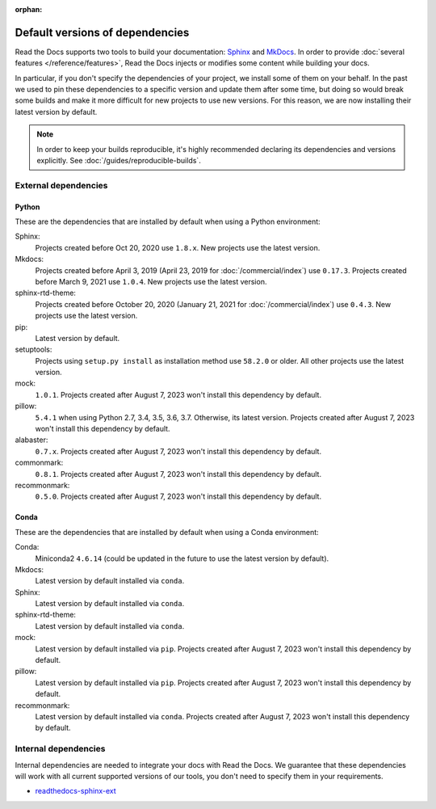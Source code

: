 :orphan:


.. This page contains good detailed content about the exact versions Read the
   Docs is install by default, but I don't think it's good content as a
   user-facing documentation page. However, I'm keeping it around and linking it
   from the "Build process" page when mentioning there are some dependencies
   installed by default.

Default versions of dependencies
================================

Read the Docs supports two tools to build your documentation:
`Sphinx <https://www.sphinx-doc.org/>`__ and `MkDocs <https://www.mkdocs.org/>`__.
In order to provide :doc:`several features </reference/features>`,
Read the Docs injects or modifies some content while building your docs.

In particular, if you don't specify the dependencies of your project,
we install some of them on your behalf.
In the past we used to pin these dependencies to a specific version and update them after some time,
but doing so would break some builds and make it more difficult for new projects to use new versions.
For this reason, we are now installing their latest version by default.

.. note::

   In order to keep your builds reproducible,
   it's highly recommended declaring its dependencies and versions explicitly.
   See :doc:`/guides/reproducible-builds`.

External dependencies
---------------------

Python
~~~~~~

These are the dependencies that are installed by default when using a Python environment:

Sphinx:
  Projects created before Oct 20, 2020 use ``1.8.x``.
  New projects use the latest version.

Mkdocs:
  Projects created before April 3, 2019 (April 23, 2019 for :doc:`/commercial/index`) use ``0.17.3``.
  Projects created before March 9, 2021 use ``1.0.4``.
  New projects use the latest version.

sphinx-rtd-theme:
  Projects created before October 20, 2020 (January 21, 2021 for :doc:`/commercial/index`) use ``0.4.3``.
  New projects use the latest version.

pip:
  Latest version by default.

setuptools:
  Projects using ``setup.py install`` as installation method use ``58.2.0`` or older.
  All other projects use the latest version.

mock:
  ``1.0.1``.
  Projects created after August 7, 2023 won't install this dependency by default.


pillow:
  ``5.4.1`` when using Python 2.7, 3.4, 3.5, 3.6, 3.7. Otherwise, its latest version.
  Projects created after August 7, 2023 won't install this dependency by default.

alabaster:
  ``0.7.x``.
  Projects created after August 7, 2023 won't install this dependency by default.

commonmark:
  ``0.8.1``.
  Projects created after August 7, 2023 won't install this dependency by default.

recommonmark:
  ``0.5.0``.
  Projects created after August 7, 2023 won't install this dependency by default.

Conda
~~~~~

These are the dependencies that are installed by default when using a Conda environment:

Conda:
   Miniconda2 ``4.6.14``
   (could be updated in the future to use the latest version by default).

Mkdocs:
  Latest version by default installed via ``conda``.

Sphinx:
  Latest version by default installed via ``conda``.

sphinx-rtd-theme:
  Latest version by default installed via ``conda``.

mock:
  Latest version by default installed via ``pip``.
  Projects created after August 7, 2023 won't install this dependency by default.

pillow:
  Latest version by default installed via ``pip``.
  Projects created after August 7, 2023 won't install this dependency by default.

recommonmark:
  Latest version by default installed via ``conda``.
  Projects created after August 7, 2023 won't install this dependency by default.

Internal dependencies
---------------------

Internal dependencies are needed to integrate your docs with Read the Docs.
We guarantee that these dependencies will work with all current supported versions of our tools,
you don't need to specify them in your requirements.

- `readthedocs-sphinx-ext <https://github.com/readthedocs/readthedocs-sphinx-ext>`__
